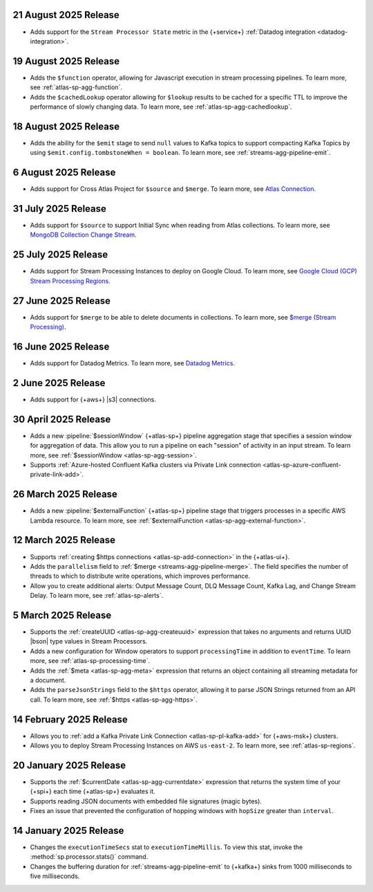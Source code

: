 .. _atlas-sp-20250821:

21 August 2025 Release
----------------------

- Adds support for the ``Stream Processor State`` metric in
  the {+service+} :ref:`Datadog integration <datadog-integration>`.

.. _atlas-sp-20250819:

19 August 2025 Release
----------------------

- Adds the ``$function`` operator, allowing for Javascript execution 
  in stream processing pipelines. To learn more, see :ref:`atlas-sp-agg-function`.

- Adds the ``$cachedLookup`` operator allowing for
  ``$lookup`` results to be cached for a specific TTL to improve the performance 
  of slowly changing data. To learn more, see :ref:`atlas-sp-agg-cachedlookup`.

.. _atlas-sp-20250818:

18 August 2025 Release
----------------------

- Adds the ability for the ``$emit`` stage to send ``null`` values 
  to Kafka topics to support compacting Kafka Topics by using 
  ``$emit.config.tombstoneWhen = boolean``. To learn more, see 
  :ref:`streams-agg-pipeline-emit`.

.. _atlas-sp-20250806:

6 August 2025 Release
---------------------

- Adds support for Cross Atlas Project for ``$source`` and ``$merge``.
  To learn more, see `Atlas Connection <https://www.mongodb.com/docs/atlas/atlas-stream-processing/atlas-connection/>`__.

.. _atlas-sp-20250731:

31 July 2025 Release
--------------------

- Adds support for ``$source`` to support Initial Sync when reading from Atlas collections.
  To learn more, see `MongoDB Collection Change Stream <https://www.mongodb.com/docs/atlas/atlas-stream-processing/sp-agg-source/#mongodb-collection-change-stream>`__.

.. _atlas-sp-20250725:

25 July 2025 Release
--------------------

- Adds support for Stream Processing Instances to deploy on Google Cloud. 
  To learn more, see `Google Cloud (GCP) Stream Processing Regions <https://www.mongodb.com/docs/atlas/reference/google-gcp/#std-label-gcp-stream-processing-regions>`__.


.. _atlas-sp-20250627:

27 June 2025 Release
---------------------

- Adds support for ``$merge`` to be able to delete documents in collections. 
  To learn more, see `$merge (Stream Processing) <https://www.mongodb.com/docs/atlas/atlas-stream-processing/sp-agg-merge/#definition>`__.


.. _atlas-sp-20250616:

16 June 2025 Release
---------------------

- Adds support for Datadog Metrics. 
  To learn more, see `Datadog Metrics <https://www.mongodb.com/docs/atlas/atlas-stream-processing/monitoring/#stream-processor-metrics-in-datadog>`__.

.. _atlas-sp-20250602:

2 June 2025 Release
-------------------

- Adds support for {+aws+} |s3| connections.

.. _atlas-sp-20250430:

30 April 2025 Release
---------------------

- Adds a new :pipeline:`$sessionWindow` {+atlas-sp+} pipeline aggregation stage
  that specifies a session window for aggregation of data. This allow you
  to run a pipeline on each "session" of activity in an input stream.
  To learn more, see :ref:`$sessionWindow <atlas-sp-agg-session>`.
- Supports :ref:`Azure-hosted Confluent Kafka clusters via Private Link connection <atlas-sp-azure-confluent-private-link-add>`.

.. _atlas-sp-20250326:

26 March 2025 Release
---------------------

- Adds a new :pipeline:`$externalFunction` {+atlas-sp+} pipeline stage
  that triggers processes in a specific AWS Lambda resource. To learn more,
  see :ref:`$externalFunction <atlas-sp-agg-external-function>`.

.. _atlas-sp-20250312:

12 March 2025 Release
---------------------

- Supports :ref:`creating $https connections <atlas-sp-add-connection>`
  in the {+atlas-ui+}.
- Adds the ``parallelism`` field to :ref:`$merge <streams-agg-pipeline-merge>`.
  The field specifies the number of threads to which to distribute write
  operations, which improves performance.
- Allow you to create additional alerts: Output Message Count, DLQ Message Count,
  Kafka Lag, and Change Stream Delay. To learn more, see :ref:`atlas-sp-alerts`.

.. _atlas-sp-20250305:

5 March 2025 Release
--------------------

- Supports the :ref:`createUUID <atlas-sp-agg-createuuid>`
  expression that takes no arguments and returns UUID |bson| type values
  in Stream Processors.

- Adds a new configuration for Window operators to support ``processingTime``
  in addition to ``eventTime``. To learn more, see :ref:`atlas-sp-processing-time`.
- Adds the :ref:`$meta <atlas-sp-agg-meta>` expression that returns an
  object containing all streaming metadata for a document.
- Adds the ``parseJsonStrings`` field to the ``$https`` operator, allowing
  it to parse JSON Strings returned from an API call. To learn more,
  see :ref:`$https <atlas-sp-agg-https>`.

.. _atlas-sp-20250214:

14 February 2025 Release
------------------------

- Allows you to :ref:`add a Kafka Private Link Connection <atlas-sp-pl-kafka-add>`
  for {+aws-msk+} clusters.
- Allows you to deploy Stream Processing Instances on AWS ``us-east-2``.
  To learn more, see :ref:`atlas-sp-regions`.

.. _atlas-sp-20250120:

20 January 2025 Release
-----------------------

- Supports the :ref:`$currentDate <atlas-sp-agg-currentdate>` expression
  that returns the system time of your {+spi+} each time {+atlas-sp+} evaluates it.
- Supports reading JSON documents with embedded file signatures (magic bytes).
- Fixes an issue that prevented the configuration of hopping windows with
  ``hopSize`` greater than ``interval``.

.. _atlas-sp-20250114:

14 January 2025 Release
-----------------------

- Changes the ``executionTimeSecs`` stat to ``executionTimeMillis``. To
  view this stat, invoke the :method:`sp.processor.stats()` command.
- Changes the buffering duration for :ref:`streams-agg-pipeline-emit`
  to {+kafka+} sinks from 1000 milliseconds to five milliseconds.
